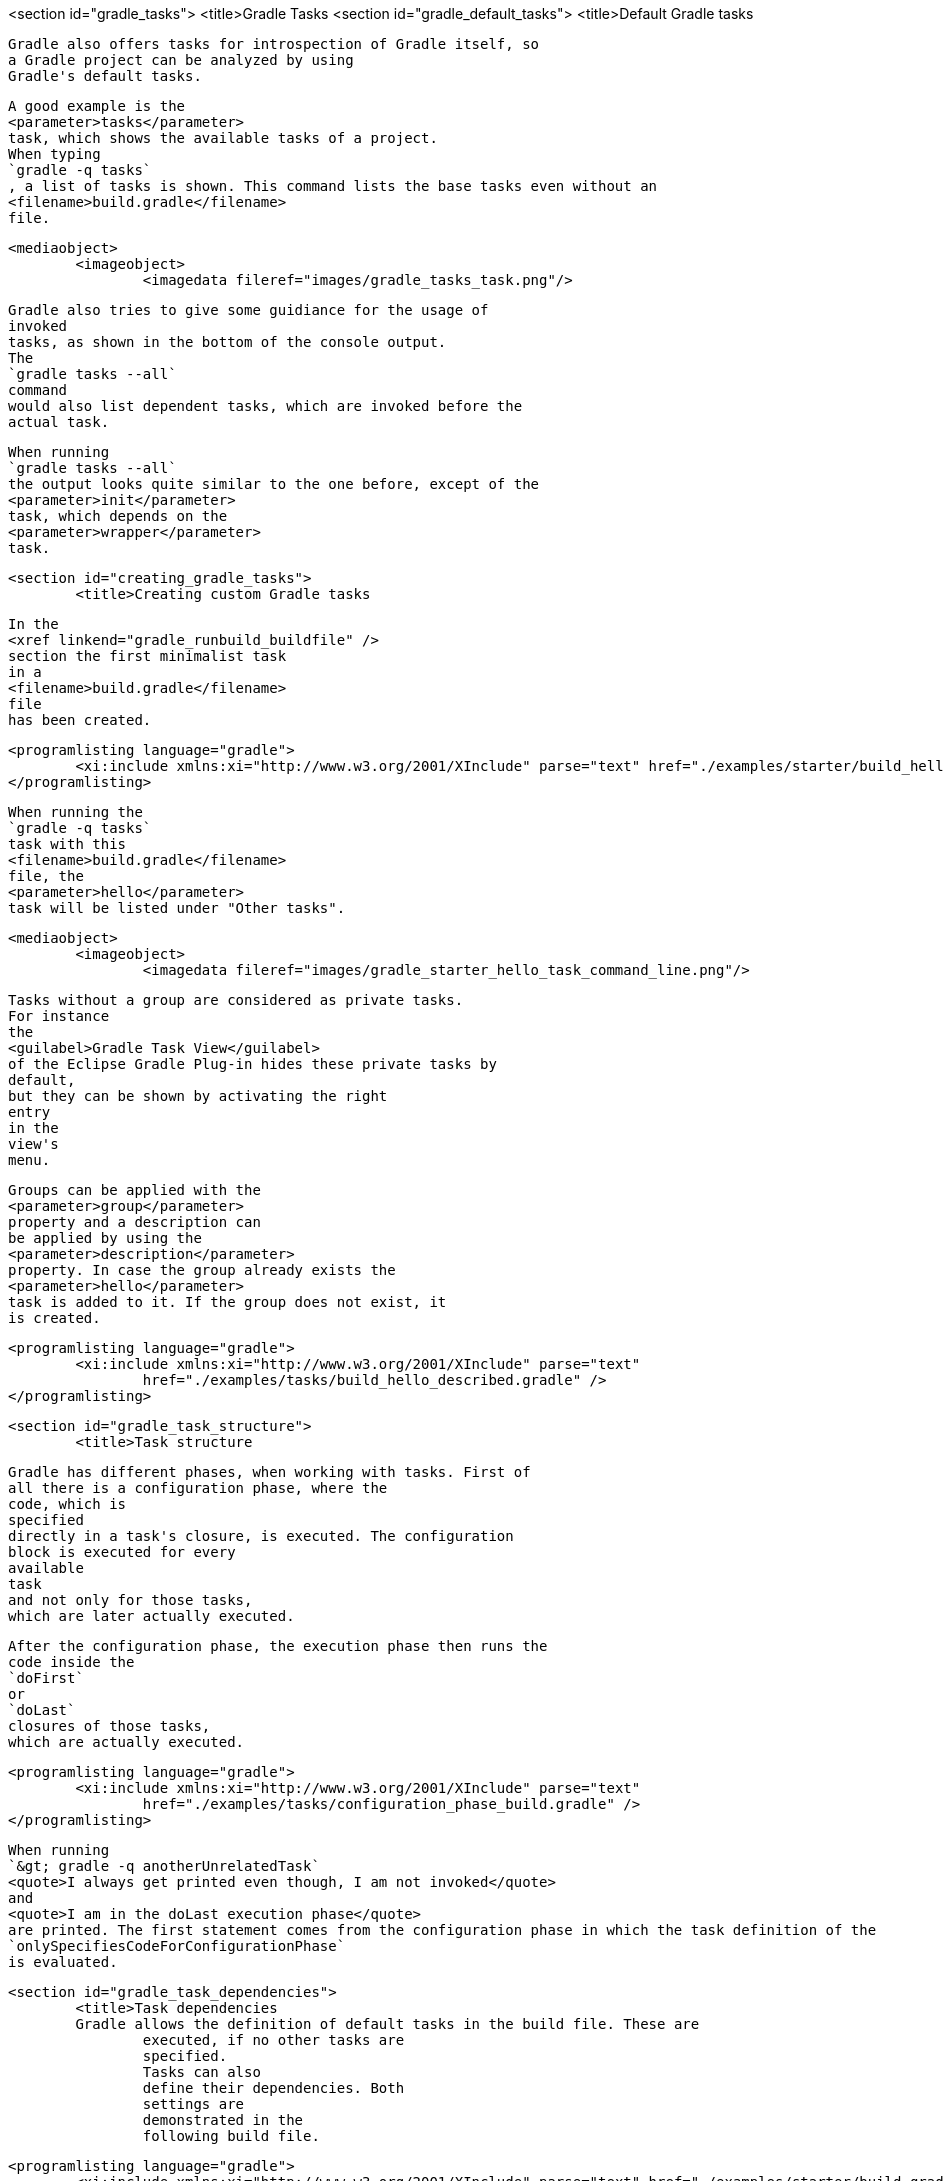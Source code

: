 <section id="gradle_tasks">
	<title>Gradle Tasks
	<section id="gradle_default_tasks">
		<title>Default Gradle tasks
		
			Gradle also offers tasks for introspection of Gradle itself, so
			a Gradle project can be analyzed by using
			Gradle's default tasks.
		
		
			A good example is the
			<parameter>tasks</parameter>
			task, which shows the available tasks of a project.
			When typing
			`gradle -q tasks`
			, a list of tasks is shown. This command lists the base tasks even without an
			<filename>build.gradle</filename>
			file.
		
		
			<mediaobject>
				<imageobject>
					<imagedata fileref="images/gradle_tasks_task.png"/>
				
			
		
		
			Gradle also tries to give some guidiance for the usage of
			invoked
			tasks, as shown in the bottom of the console output.
			The
			`gradle tasks --all`
			command
			would also list dependent tasks, which are invoked before the
			actual task.
		
		
			When running
			`gradle tasks --all`
			the output looks quite similar to the one before, except of the
			<parameter>init</parameter>
			task, which depends on the
			<parameter>wrapper</parameter>
			task.
		
	

	<section id="creating_gradle_tasks">
		<title>Creating custom Gradle tasks
		
			In the
			<xref linkend="gradle_runbuild_buildfile" />
			section the first minimalist task
			in a
			<filename>build.gradle</filename>
			file
			has been created.
		
		
			<programlisting language="gradle">
				<xi:include xmlns:xi="http://www.w3.org/2001/XInclude" parse="text" href="./examples/starter/build_hello.gradle" />
			</programlisting>
		
		
			When running the
			`gradle -q tasks`
			task with this
			<filename>build.gradle</filename>
			file, the
			<parameter>hello</parameter>
			task will be listed under "Other tasks".
		
		
			<mediaobject>
				<imageobject>
					<imagedata fileref="images/gradle_starter_hello_task_command_line.png"/>
				
			
		
		
			Tasks without a group are considered as private tasks.
			For instance
			the
			<guilabel>Gradle Task View</guilabel>
			of the Eclipse Gradle Plug-in hides these private tasks by
			default,
			but they can be shown by activating the right
			entry
			in the
			view's
			menu.
		
		
			Groups can be applied with the
			<parameter>group</parameter>
			property and a description can
			be applied by using the
			<parameter>description</parameter>
			property. In case the group already exists the
			<parameter>hello</parameter>
			task is added to it. If the group does not exist, it
			is created.
		
		
			<programlisting language="gradle">
				<xi:include xmlns:xi="http://www.w3.org/2001/XInclude" parse="text"
					href="./examples/tasks/build_hello_described.gradle" />
			</programlisting>
		
	

	<section id="gradle_task_structure">
		<title>Task structure
		
			Gradle has different phases, when working with tasks. First of
			all there is a configuration phase, where the
			code, which is
			specified
			directly in a task's closure, is executed. The configuration
			block is executed for every
			available
			task
			and not only for those tasks,
			which are later actually executed.
		
		
			After the configuration phase, the execution phase then runs the
			code inside the
			`doFirst`
			or
			`doLast`
			closures of those tasks,
			which are actually executed.
		
		
			<programlisting language="gradle">
				<xi:include xmlns:xi="http://www.w3.org/2001/XInclude" parse="text"
					href="./examples/tasks/configuration_phase_build.gradle" />
			</programlisting>
		
		
			When running
			`&gt; gradle -q anotherUnrelatedTask`
			<quote>I always get printed even though, I am not invoked</quote>
			and
			<quote>I am in the doLast execution phase</quote>
			are printed. The first statement comes from the configuration phase in which the task definition of the
			`onlySpecifiesCodeForConfigurationPhase`
			is evaluated.
		
	

	<section id="gradle_task_dependencies">
		<title>Task dependencies
		Gradle allows the definition of default tasks in the build file. These are
			executed, if no other tasks are
			specified.
			Tasks can also
			define their dependencies. Both
			settings are
			demonstrated in the
			following build file.
		
		
			<programlisting language="gradle">
				<xi:include xmlns:xi="http://www.w3.org/2001/XInclude" parse="text" href="./examples/starter/build.gradle" />
			</programlisting>
		
		
			<note>
				&lt;&lt;
					is a just shortcut for the doLast action. So the
					<parameter>clean</parameter>
					task could also use &lt;&lt; instead of doLast.
				
			
		
		
			Hooking into predefined task executions for default tasks or tasks
			from plug-ins can also be done by using the
			`dependsOn`
			method.
		
		For instance when certain things have to be done right after the
			compilation of java code:
		
		
			<programlisting language="gradle">
				<xi:include xmlns:xi="http://www.w3.org/2001/XInclude" parse="text"
					href="./examples/tasks/compile_java_dep_build.gradle" />
			</programlisting>
		
		
			An alternative to creating a new task, which depends on the
			`'compileJava'`
			task
			, a new execution block can also be directly applied to an
			existing
			task, e.g., the
			`'compileJava'`
			task.
		
		
			<programlisting language="gradle">
				<xi:include xmlns:xi="http://www.w3.org/2001/XInclude" parse="text"
					href="./examples/tasks/add_action_to_existing_task_build.gradle" />
			</programlisting>
		
		When running the javaCompile task all actions, which have been
			applied to the javaCompile task, are run one by
			one according to the
			order they have been applied to the task.
		
	

	<section id="skip_gradle_tasks">
		<title>Skipping Tasks
		
			Skipping tasks can be done by passing a predicate closure to the
			`onlyIf`
			method of a task or by throwing a
			`StopExecutionException`
			before the actual work of a task is executed.
		
		
			<programlisting language="gradle">
				<xi:include xmlns:xi="http://www.w3.org/2001/XInclude" parse="text" href="./examples/tasks/skip_tasks_build.gradle" />
			</programlisting>
		
		
			<note>
				
					Tasks depending on the eclipse task will be run even, if a
					`StopExecutionException`
					is thrown.
				
			
		
	

